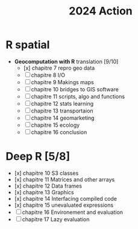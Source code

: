 #+title: 2024 Action

* R spatial

- *Geocomputation with R* translation [9/10]
  - [x] chapitre 7 repro geo data
  - [ ] chapitre 8 I/O
  - [ ] chapitre 9 Makings maps
  - [ ] chapitre 10 bridges to GIS software
  - [ ] chapitre 11 scripts, algo and functions
  - [ ] chapitre 12 stats learning
  - [ ] chapitre 13 transportaion
  - [ ] chapitre 14 geomarketing
  - [ ] chapitre 15 ecology
  - [ ] chapitre 16 conclusion

* Deep R [5/8]

- [x] chapitre 10 S3 classes
- [x] chapitre 11 Matrices and other arrays
- [x] chapitre 12 Data frames
- [x] chapitre 13 Graphics
- [x] chapitre 14 Interfacing compiled code
- [x] chapitre 15 unevaluated expressions
- [ ] chapitre 16 Environement and evaluation
- [ ] chapitre 17 Lazy evaluation

